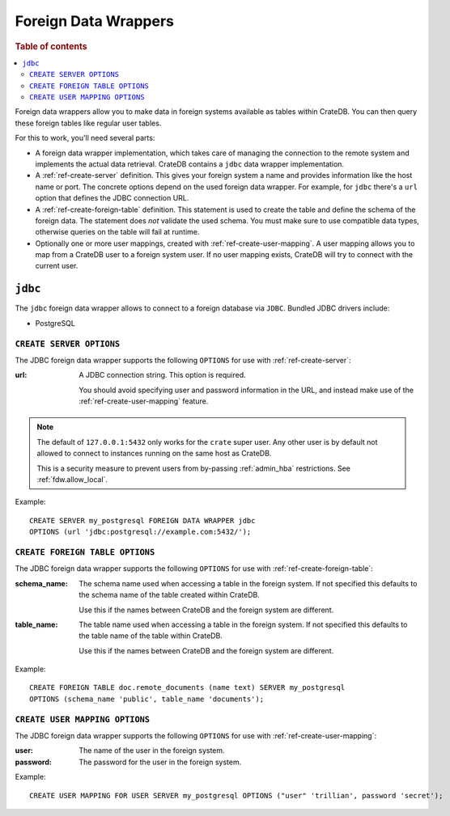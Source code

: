 .. _administration-fdw:

=====================
Foreign Data Wrappers
=====================

.. rubric:: Table of contents

.. contents::
   :local:


Foreign data wrappers allow you to make data in foreign systems available as
tables within CrateDB. You can then query these foreign tables like regular user
tables.

For this to work, you'll need several parts:

- A foreign data wrapper implementation, which takes care of managing the
  connection to the remote system and implements the actual data retrieval.
  CrateDB contains a ``jdbc`` data wrapper implementation.

- A :ref:`ref-create-server` definition. This gives your foreign system a name
  and provides information like the host name or port. The concrete options
  depend on the used foreign data wrapper. For example, for ``jdbc`` there's a
  ``url`` option that defines the JDBC connection URL.

- A :ref:`ref-create-foreign-table` definition. This statement is used to create
  the table and define the schema of the foreign data. The statement does *not*
  validate the used schema. You must make sure to use compatible data types,
  otherwise queries on the table will fail at runtime.

- Optionally one or more user mappings, created with
  :ref:`ref-create-user-mapping`. A user mapping allows you to map from a
  CrateDB user to a foreign system user. If no user mapping exists, CrateDB will
  try to connect with the current user.


``jdbc``
========

The ``jdbc`` foreign data wrapper allows to connect to a foreign database via
``JDBC``. Bundled JDBC drivers include:

- PostgreSQL


``CREATE SERVER OPTIONS``
-------------------------

The JDBC foreign data wrapper supports the following ``OPTIONS`` for use with
:ref:`ref-create-server`:

:url:

  A JDBC connection string. This option is required.

  You should avoid specifying user and password information in the URL, and
  instead make use of the :ref:`ref-create-user-mapping` feature.

.. note::

  The default of ``127.0.0.1:5432`` only works for the ``crate`` super user. Any
  other user is by default not allowed to connect to instances running on the
  same host as CrateDB.

  This is a security measure to prevent users from by-passing
  :ref:`admin_hba` restrictions. See :ref:`fdw.allow_local`.

Example::

  CREATE SERVER my_postgresql FOREIGN DATA WRAPPER jdbc
  OPTIONS (url 'jdbc:postgresql://example.com:5432/');


``CREATE FOREIGN TABLE OPTIONS``
--------------------------------

The JDBC foreign data wrapper supports the following ``OPTIONS`` for use with
:ref:`ref-create-foreign-table`:

:schema_name:

  The schema name used when accessing a table in the foreign system. If not
  specified this defaults to the schema name of the table created within
  CrateDB.

  Use this if the names between CrateDB and the foreign system are different.

:table_name:

  The table name used when accessing a table in the foreign system. If not
  specified this defaults to the table name of the table within CrateDB.

  Use this if the names between CrateDB and the foreign system are different.

Example::

  CREATE FOREIGN TABLE doc.remote_documents (name text) SERVER my_postgresql
  OPTIONS (schema_name 'public', table_name 'documents');


``CREATE USER MAPPING OPTIONS``
-------------------------------


The JDBC foreign data wrapper supports the following ``OPTIONS`` for use with
:ref:`ref-create-user-mapping`:

:user:

  The name of the user in the foreign system.

:password:

  The password for the user in the foreign system.


Example::

  CREATE USER MAPPING FOR USER SERVER my_postgresql OPTIONS ("user" 'trillian', password 'secret');


.. seealso::

   - :ref:`ref-create-server`
   - :ref:`ref-create-foreign-table`
   - :ref:`ref-create-user-mapping`
